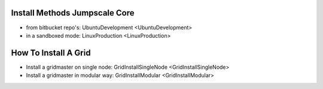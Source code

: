 

Install Methods Jumpscale Core
******************************


* from bitbucket repo's: UbuntuDevelopment <UbuntuDevelopment>
* in a sandboxed mode: LinuxProduction <LinuxProduction>


How To Install A Grid
*********************


* Install a gridmaster on single node: GridInstallSingleNode <GridInstallSingleNode>
* Install a gridmaster in modular way: GridInstallModular <GridInstallModular>
